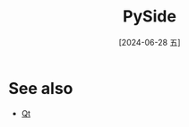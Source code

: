 :PROPERTIES:
:ID:       0e633ffc-34bc-4f3f-bbe7-6d1428e0f450
:END:
#+title: PySide
#+date: [2024-06-28 五]
#+last_modified: [2024-06-28 五 15:43]





* See also
- [[id:0acb56a8-090d-41c5-900a-e7b023c0e9c0][Qt]]

